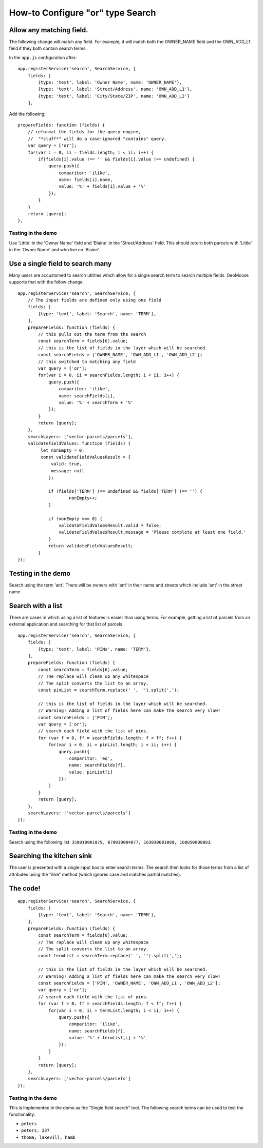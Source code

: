 How-to Configure "or" type Search
=================================

Allow any matching field.
-------------------------

The following change will match any field. For example, it will match
both the OWNER\_NAME field and the OWN\_ADD\_L1 field if they both
contain search terms.

In the ``app.js`` configuration after:

::

        app.registerService('search', SearchService, {
            fields: [
                {type: 'text', label: 'Owner Name', name: 'OWNER_NAME'},
                {type: 'text', label: 'Street/Address', name: 'OWN_ADD_L1'},
                {type: 'text', label: 'City/State/ZIP', name: 'OWN_ADD_L3'}
            ],

Add the following:

::

            prepareFields: function (fields) {
                // reformat the fields for the query engine,
                //  "*stuff*" will do a case-ignored "contains" query.
                var query = ['or'];
                for(var i = 0, ii = fields.length; i < ii; i++) {
                    if(fields[i].value !== '' && fields[i].value !== undefined) {
                        query.push({
                            comparitor: 'ilike',
                            name: fields[i].name,
                            value: '%' + fields[i].value + '%'
                        });
                    }
                }
                return [query];
            },

Testing in the demo
~~~~~~~~~~~~~~~~~~~

Use 'Little' in the 'Owner Name' field and 'Blaine' in the
'Street/Address' field. This should return both parcels with 'Little' in
the 'Owner Name' and who live on 'Blaine'.

Use a single field to search many
---------------------------------

Many users are accustomed to search utilities which allow for a single
search term to search multiple fields. GeoMoose supports that with the
follow change:

::

        app.registerService('search', SearchService, {
            // The input fields are defined only using one field
            fields: [
                {type: 'text', label: 'Search', name: 'TERM'},
            ],
            prepareFields: function (fields) {
                // this pulls out the term from the search
                const searchTerm = fields[0].value;
                // this is the list of fields in the layer which will be searched.
                const searchFields = ['OWNER_NAME', 'OWN_ADD_L1', 'OWN_ADD_L2'];
                // this switched to matching any field
                var query = ['or'];
                for(var i = 0, ii = searchFields.length; i < ii; i++) {
                    query.push({
                        comparitor: 'ilike',
                        name: searchFields[i],
                        value: '%' + searchTerm + '%'
                    });
                }
                return [query];
            },
            searchLayers: ['vector-parcels/parcels'],
            validateFieldValues: function (fields) {
                 let nonEmpty = 0;
                 const validateFieldValuesResult = {
                     valid: true,
                     message: null
                    };

                    if (fields['TERM'] !== undefined && fields['TERM'] !== '') {
                            nonEmpty++;
                    }

                    if (nonEmpty === 0) {
                        validateFieldValuesResult.valid = false;
                        validateFieldValuesResult.message = 'Please complete at least one field.'
                    }
                    return validateFieldValuesResult;
                }
        });

Testing in the demo
-------------------

Search using the term 'ant'. There will be owners with 'ant' in their
name and streets which include 'ant' in the street name.

Search with a list
------------------

There are cases in which using a list of features is easier than using
terms. For example, getting a list of parcels from an external
application and searching for that list of parcels.

::

        app.registerService('search', SearchService, {
            fields: [
                {type: 'text', label: 'PINs', name: 'TERM'},
            ],
            prepareFields: function (fields) {
                const searchTerm = fields[0].value;
                // The replace will clean up any whitespace
                // The split converts the list to an array.
                const pinList = searchTerm.replace(' ', '').split(',');

                // this is the list of fields in the layer which will be searched.
                // Warning! Adding a list of fields here can make the search very slow!
                const searchFields = ['PIN'];
                var query = ['or'];
                // search each field with the list of pins.
                for (var f = 0, ff = searchFields.length; f < ff; f++) {
                    for(var i = 0, ii = pinList.length; i < ii; i++) {
                        query.push({
                            comparitor: 'eq',
                            name: searchFields[f],
                            value: pinList[i]
                        });
                    }
                }
                return [query];
            },
            searchLayers: ['vector-parcels/parcels']
        });

Testing in the demo
~~~~~~~~~~~~~~~~~~~

Search using the following list:
``350010001079, 070030004077, 163030001000, 160050008003``.

Searching the kitchen sink
--------------------------

The user is presented with a single input box to enter search terms. The
search then looks for those terms from a list of attributes using the
"ilike" method (which ignores case and matches partial matches).

The code!
---------

::

        app.registerService('search', SearchService, {
            fields: [
                {type: 'text', label: 'Search', name: 'TERM'},
            ],
            prepareFields: function (fields) {
                const searchTerm = fields[0].value;
                // The replace will clean up any whitespace
                // The split converts the list to an array.
                const termList = searchTerm.replace(' ', '').split(',');

                // this is the list of fields in the layer which will be searched.
                // Warning! Adding a list of fields here can make the search very slow!
                const searchFields = ['PIN', 'OWNER_NAME', 'OWN_ADD_L1', 'OWN_ADD_L2'];
                var query = ['or'];
                // search each field with the list of pins.
                for (var f = 0, ff = searchFields.length; f < ff; f++) {
                    for(var i = 0, ii = termList.length; i < ii; i++) {
                        query.push({
                            comparitor: 'ilike',
                            name: searchFields[f],
                            value: '%' + termList[i] + '%'
                        });
                    }
                }
                return [query];
            },
            searchLayers: ['vector-parcels/parcels']
        });

Testing in the demo
~~~~~~~~~~~~~~~~~~~

This is implemented in the demo as the "Single field search" tool. The
following search terms can be used to test the functionality:

-  ``peters``
-  ``peters, 237``
-  ``thoma, lakevill, hamb``
